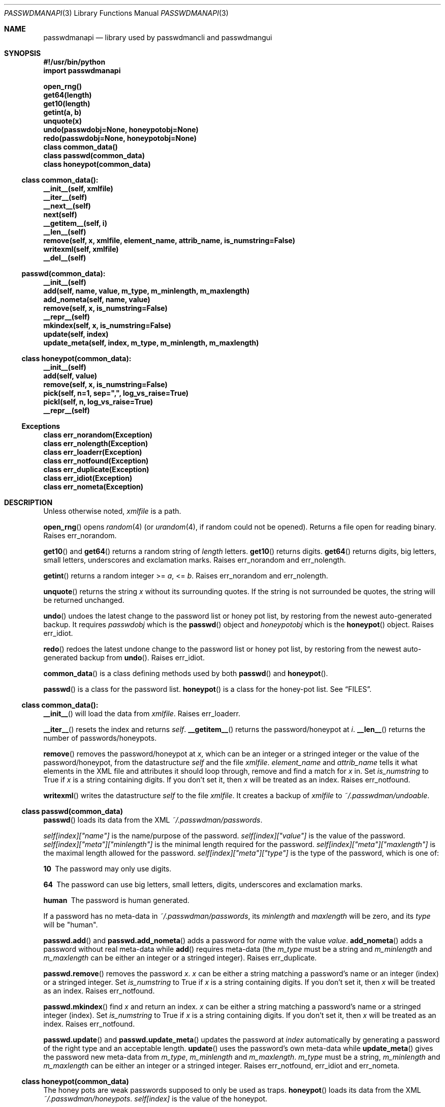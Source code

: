 .\"Copyright (c) 2013, Oskar Skog <oskar.skog.finland@gmail.com>
.\"All rights reserved.
.\"
.\"Redistribution and use in source and binary forms, with or without
.\"modification, are permitted provided that the following conditions are met:
.\"
.\"1.  Redistributions of source code must retain the above copyright notice,
.\"    this list of conditions and the following disclaimer.
.\"
.\"2.  Redistributions in binary form must reproduce the above copyright notice,
.\"    this list of conditions and the following disclaimer in the documentation
.\"    and/or other materials provided with the distribution.
.\"
.\"THIS SOFTWARE IS PROVIDED BY THE COPYRIGHT HOLDERS AND CONTRIBUTORS "AS IS"
.\"AND ANY EXPRESS OR IMPLIED WARRANTIES, INCLUDING, BUT NOT LIMITED TO, THE
.\"IMPLIED WARRANTIES OF MERCHANTABILITY AND FITNESS FOR A PARTICULAR PURPOSE
.\"ARE DISCLAIMED. IN NO EVENT SHALL THE COPYRIGHT HOLDER OR CONTRIBUTORS BE
.\"LIABLE FOR ANY DIRECT, INDIRECT, INCIDENTAL, SPECIAL, EXEMPLARY, OR
.\"CONSEQUENTIAL DAMAGES (INCLUDING, BUT NOT LIMITED TO, PROCUREMENT OF
.\"SUBSTITUTE GOODS OR SERVICES; LOSS OF USE, DATA, OR PROFITS; OR BUSINESS
.\"INTERRUPTION) HOWEVER CAUSED AND ON ANY THEORY OF LIABILITY, WHETHER IN
.\"CONTRACT, STRICT LIABILITY, OR TORT (INCLUDING NEGLIGENCE OR OTHERWISE)
.\"ARISING IN ANY WAY OUT OF THE USE OF THIS SOFTWARE, EVEN IF ADVISED OF THE
.\"POSSIBILITY OF SUCH DAMAGE.
.Dd Nov 15, 2013
.Dt PASSWDMANAPI 3
.Os
.Sh NAME
.Nm passwdmanapi
.Nd library used by passwdmancli and passwdmangui
.Sh SYNOPSIS
.Fd #!/usr/bin/python
.Fd import passwdmanapi
.Pp
.Fd open_rng()
.Fd get64(length)
.Fd get10(length)
.Fd getint(a, b)
.Fd unquote(x)
.Fd undo(passwdobj=None, honeypotobj=None)
.Fd redo(passwdobj=None, honeypotobj=None)
.Fd class common_data()
.Fd class passwd(common_data)
.Fd class honeypot(common_data)
.Ss class common_data():
.Fd __init__(self, xmlfile)
.Fd __iter__(self)
.Fd __next__(self)
.Fd next(self)
.Fd __getitem__(self, i)
.Fd __len__(self)
.Fd remove(self, x, xmlfile, element_name, attrib_name, is_numstring=False)
.Fd writexml(self, xmlfile)
.Fd __del__(self)
.Ss passwd(common_data):
.Fd __init__(self)
.Fd add(self, name, value, m_type, m_minlength, m_maxlength)
.Fd add_nometa(self, name, value)
.Fd remove(self, x, is_numstring=False)
.Fd __repr__(self)
.Fd mkindex(self, x, is_numstring=False)
.Fd update(self, index)
.Fd update_meta(self, index, m_type, m_minlength, m_maxlength)
.Ss class honeypot(common_data):
.Fd __init__(self)
.Fd add(self, value)
.Fd remove(self, x, is_numstring=False)
.Fd pick(self, n=1, sep=",", log_vs_raise=True)
.Fd pickl(self, n, log_vs_raise=True)
.Fd __repr__(self)
.Ss Exceptions
.Fd class err_norandom(Exception)
.Fd class err_nolength(Exception)
.Fd class err_loaderr(Exception)
.Fd class err_notfound(Exception)
.Fd class err_duplicate(Exception)
.Fd class err_idiot(Exception)
.Fd class err_nometa(Exception)
.Sh DESCRIPTION
Unless otherwise noted,
.Va xmlfile
is a path.
.Pp
.Fn open_rng
opens
.Xr random 4
(or
.Xr urandom 4 ,
if random could not be opened).
Returns a file open for reading binary.
Raises
.Er err_norandom .
.Pp
.Fn get10
and
.Fn get64
returns a random string of
.Va length
letters.
.Fn get10
returns digits.
.Fn get64
returns digits, big letters, small letters, underscores and exclamation
marks.
Raises
.Er err_norandom
and
.Er err_nolength .
.Pp
.Fn getint
returns a random integer >=
.Va a ,
<=
.Va b .
Raises
.Er err_norandom
and
.Er err_nolength .
.Pp
.Fn unquote
returns the string
.Va x
without its surrounding quotes.
If the string is not surrounded be quotes, the string will be returned
unchanged.
.Pp
.Fn undo
undoes the latest change to the password list or honey pot list, by restoring
from the newest auto-generated backup.
It requires
.Va passwdobj
which is the
.Fn passwd
object and
.Va honeypotobj
which is the
.Fn honeypot
object.
Raises
.Er err_idiot .
.Pp
.Fn redo
redoes the latest undone change to the password list or honey pot list, by
restoring from the newest auto-generated backup from
.Fn undo .
Raises
.Er err_idiot .
.Pp
.Fn common_data
is a class defining methods used by both
.Fn passwd
and
.Fn honeypot .
.Pp
.Fn passwd
is a class for the password list.
.Fn honeypot
is a class for the honey-pot list.
See
.Sx FILES .
.Ss class common_data():
.Fn __init__
will load the data from
.Va xmlfile .
Raises
.Er err_loaderr .
.Pp
.Fn __iter__
resets the index and returns
.Va self .
.Fn __getitem__
returns the password/honeypot at
.Va i .
.Fn __len__
returns the number of passwords/honeypots.
.Pp
.Fn remove
removes the password/honeypot at
.Va x ,
which can be an integer or a stringed integer or the value of the
password/honeypot, from the datastructure
.Va self
and the file
.Va xmlfile .
.Va element_name
and
.Va attrib_name
tells it what elements in the XML file and attributes it should loop through,
remove and find a match for
.Va x
in.
Set
.Va is_numstring
to True if
.Va x
is a string containing digits.
If you don't set it, then
.Va x
will be treated as an index.
Raises
.Er err_notfound .
.Pp
.Fn writexml
writes the datastructure
.Va self
to the file
.Va xmlfile .
It creates a backup of
.Va xmlfile
to
.Pa ~/.passwdman/undoable .
.Ss class passwd(common_data)
.Fn passwd
loads its data from the XML
.Pa ~/.passwdman/passwords .
.Pp
.Va self[index]["name"]
is the name/purpose of the password.
.Va self[index]["value"]
is the value of the password.
.Va self[index]["meta"]["minlength"]
is the minimal length required for the password.
.Va self[index]["meta"]["maxlength"]
is the maximal length allowed for the password.
.Va self[index]["meta"]["type"]
is the type of the password, which is one of:
.Bl -diag
.It "10"
The password may only use digits.
.It "64"
The password can use big letters, small letters, digits, underscores and
exclamation marks.
.It "human"
The password is human generated.
.El
.Pp
If a password has no meta-data in
.Pa ~/.passwdman/passwords ,
its
.Va minlength
and
.Va maxlength
will be zero, and its
.Va type
will be
.Qq human .
.Pp
.Fn passwd.add
and
.Fn passwd.add_nometa
adds a password for
.Va name
with the value
.Va value .
.Fn add_nometa
adds a password without real meta-data while
.Fn add
requires meta-data (the
.Va m_type
must be a string and
.Va m_minlength
and
.Va m_maxlength
can be either an integer or a stringed integer).
Raises
.Er err_duplicate .
.Pp
.Fn passwd.remove
removes the password
.Va x .
.Va x
can be either a string matching a password's name or an integer (index) or a
stringed integer.
Set
.Va is_numstring
to True if
.Va x
is a string containing digits.
If you don't set it, then
.Va x
will be treated as an index.
Raises
.Er err_notfound .
.Pp
.Fn passwd.mkindex
find
.Va x
and return an index.
.Va x
can be either a string matching a password's name or a stringed integer
(index).
Set
.Va is_numstring
to True if
.Va x
is a string containing digits.
If you don't set it, then
.Va x
will be treated as an index.
Raises
.Er err_notfound .
.Pp
.Fn passwd.update
and
.Fn passwd.update_meta
updates the password at
.Va index
automatically by generating a password of the right type and an acceptable
length.
.Fn update
uses the password's own meta-data while
.Fn update_meta
gives the password new meta-data from
.Va m_type ,
.Va m_minlength
and
.Va m_maxlength .
.Va m_type
must be a string,
.Va m_minlength
and
.Va m_maxlength
can be either an integer or a stringed integer.
Raises
.Er err_notfound ,
.Er err_idiot
and
.Er err_nometa .
.Ss class honeypot(common_data)
The honey pots are weak passwords supposed to only be used as traps.
.Fn honeypot
loads its data from the XML
.Pa ~/.passwdman/honeypots .
.Va self[index]
is the value of the honeypot.
.Pp
.Fn honeypot.add
adds a new honeypot with the value
.Va value .
Raises
.Er err_duplicate .
.Pp
.Fn honeypot.remove
removes the honeypot
.Va x .
.Va x
is either an index (integer) or a stringed integer or the value of the
honeypot.
Set
.Va is_numstring
to True if
.Va x
is a string containing digits.
If you don't set it, then
.Va x
will be treated as an index.
Raises
.Er err_notfound .
.Pp
.Fn honeypot.pick
picks
.Va n
random honeypots and returns a string of
honeypots separated with
.Va sep .
If
.Va log_vs_raise
is true, it will log an error if
.Va n
is too big.
If
.Va log_vs_raise
is false, it will raise
.Er err_idiot .
.Pp
.\"Copy-pasted from just above.
.Fn honeypot.pickl
picks
.Va n
random honeypots and returns a list of honeypots.
If
.Va log_vs_raise
is true, it will log an error if
.Va n
is too big.
If
.Va log_vs_raise
is false, it will raise
.Er err_idiot .
.Sh Exceptions
.Er err_norandom
is raised when neither
.Xr random 4
or
.Xr urandom 4
can be opened.
.Bl -bullet
.It
.Fn open_rng
.It
.Fn get10
.It
.Fn get64
.It
.Fn getint
.It
.Fn passwd.update
.It
.Fn passwd.update_meta
.It
.Fn honeypot.pick
.El
.Pp
.Er err_nolength
is raised when a function is called with an invalid length.
.Bl -bullet
.It
.Fn get64
.It
.Fn get10
.It
.Fn getint
.El
.Pp
.Er err_loaderr
is raised if data cannot be loaded from file.
.Bl -bullet
.It
.Fn common_data
.It
.Fn passwd
.It
.Fn honeypot
.El
.Pp
.Er err_notfound
is raised if index is out of range or if it cannot find a match.
.Bl -bullet
.It
.Fn common_data.remove
.It
.Fn passwd.remove
.It
.Fn passwd.mkindex
.It
.Fn passwd.update
.It
.Fn passwd.update_meta
.It
.Fn honeypot.remove
.El
.Pp
.Er err_duplicate
is raised if it is attempted to add a password with the same name as another
or if its is attempted to add a honeypot with the same value as another.
.Bl -bullet
.It
.Fn passwd.add
.It
.Fn passwd.add_nometa
.It
.Fn honeypot.add
.El
.Pp
.Er err_idiot
is raised if the function was not used correctly.
.Bl -bullet
.It
.Fn passwd.update_meta
.It
.Fn honeypot.pick
.It
.Fn honeypot.pickl
.It
.Fn undo
.It
.Fn redo
.El
.Pp
.Er err_nometa
is raised when meta-data is required, but the meta-data was nonexistent,
corrupt or no good.
.Bl -bullet
.It
.Fn passwd.update
.El
.Sh BUGS
.Sh FILES
.Pa ~/.passwdman/passwords
is the XML file containing the passwords and their meta-data.
.Pp
.Pa ~/.passwdman/honeypots
is the XML file containing the honeypots.
.Pp
.Pa ~/.passwdman/undoable/
is where the auto-generated backups live.
.Pp
.Pa ~/.passwdman/redoable/
is where the backups generated by
.Fn undo
live.
.Sh AUTHOR
Written by
.An Oskar Skog Aq oskar.skog.finland@gmail.com .
.Pp
Please send patches, questions, bug reports and wish-lists.